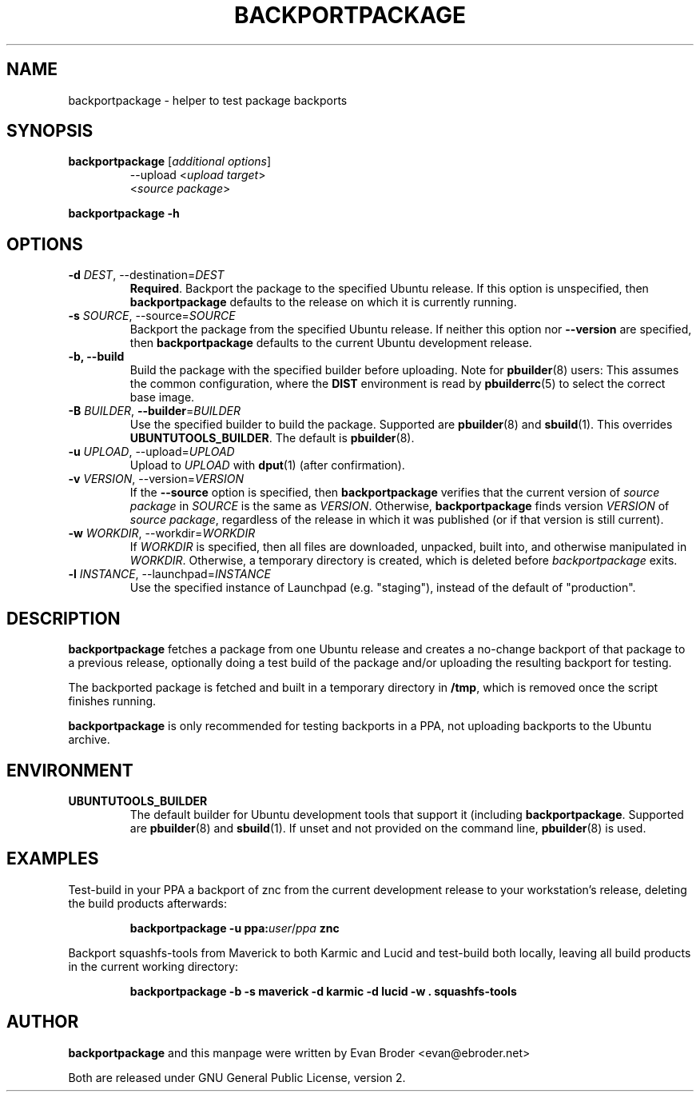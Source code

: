 .TH BACKPORTPACKAGE "1" "December 2010" "ubuntu-dev-tools"
.SH NAME
backportpackage \- helper to test package backports
.SH SYNOPSIS
.TP
.B backportpackage \fR[\fIadditional options\fR]
\-\-upload <\fIupload target\fR>
.br
<\fIsource package\fR>
.PP
.B backportpackage \-h
.SH OPTIONS
.TP
.B \-d \fIDEST\fR, \-\-destination=\fIDEST\fR
\fBRequired\fR. Backport the package to the specified Ubuntu
release. If this option is unspecified, then \fBbackportpackage\fR
defaults to the release on which it is currently running.
.TP
.B \-s \fISOURCE\fR, \-\-source=\fISOURCE\fR
Backport the package from the specified Ubuntu release. If neither
this option nor \fB\-\-version\fR are specified, then
\fBbackportpackage\fR defaults to the current Ubuntu development
release.
.TP
.B \-b, \-\-build
Build the package with the specified builder before uploading. Note
for \fBpbuilder\fR(8) users: This assumes the common configuration,
where the \fBDIST\fR environment is read by \fBpbuilderrc\fR(5) to
select the correct base image.
.TP
.B \-B \fIBUILDER\fR, \fB\-\-builder\fR=\fIBUILDER
Use the specified builder to build the package. Supported are
\fBpbuilder\fR(8) and \fBsbuild\fR(1). This overrides
\fBUBUNTUTOOLS_BUILDER\fR. The default is \fBpbuilder\fR(8).
.TP
.B \-u \fIUPLOAD\fR, \-\-upload=\fIUPLOAD\fR
Upload to \fIUPLOAD\fR with \fBdput\fR(1) (after confirmation).
.TP
.B \-v \fIVERSION\fR, \-\-version=\fIVERSION\fR
If the \fB\-\-source\fR option is specified, then
\fBbackportpackage\fR verifies that the current version of \fIsource
package\fR in \fISOURCE\fR is the same as \fIVERSION\fR. Otherwise,
\fBbackportpackage\fR finds version \fIVERSION\fR of \fIsource
package\fR, regardless of the release in which it was published (or if
that version is still current).
.TP
.B \-w \fIWORKDIR\fR, \-\-workdir=\fIWORKDIR\fR
If \fIWORKDIR\fR is specified, then all files are downloaded,
unpacked, built into, and otherwise manipulated in
\fIWORKDIR\fR. Otherwise, a temporary directory is created, which is
deleted before \fIbackportpackage\fR exits.
.TP
.B \-l \fIINSTANCE\fR, \-\-launchpad=\fIINSTANCE\fR
Use the specified instance of Launchpad (e.g. "staging"), instead of
the default of "production".
.SH DESCRIPTION
\fBbackportpackage\fR fetches a package from one Ubuntu release and
creates a no-change backport of that package to a previous release,
optionally doing a test build of the package and/or uploading the
resulting backport for testing.
.PP
The backported package is fetched and built in a temporary directory
in \fB/tmp\fR, which is removed once the script finishes running.
.PP
\fBbackportpackage\fR is only recommended for testing backports in a
PPA, not uploading backports to the Ubuntu archive.
.SH ENVIRONMENT
.TP
.B UBUNTUTOOLS_BUILDER
The default builder for Ubuntu development tools that support it
(including \fBbackportpackage\fR. Supported are \fBpbuilder\fR(8) and
\fBsbuild\fR(1). If unset and not provided on the command line,
\fBpbuilder\fR(8) is used.
.SH EXAMPLES
Test-build in your PPA a backport of znc from the current development
release to your workstation's release, deleting the build products
afterwards:
.IP
.nf
.B backportpackage -u ppa:\fIuser\fR/\fIppa\fB znc
.fi
.PP
Backport squashfs-tools from Maverick to both Karmic and Lucid and
test-build both locally, leaving all build products in the current
working directory:
.IP
.nf
.B backportpackage -b -s maverick -d karmic -d lucid -w . squashfs-tools
.fi
.SH AUTHOR
\fBbackportpackage\fR and this manpage were written by Evan Broder
<evan@ebroder.net>
.PP
Both are released under GNU General Public License, version 2.
